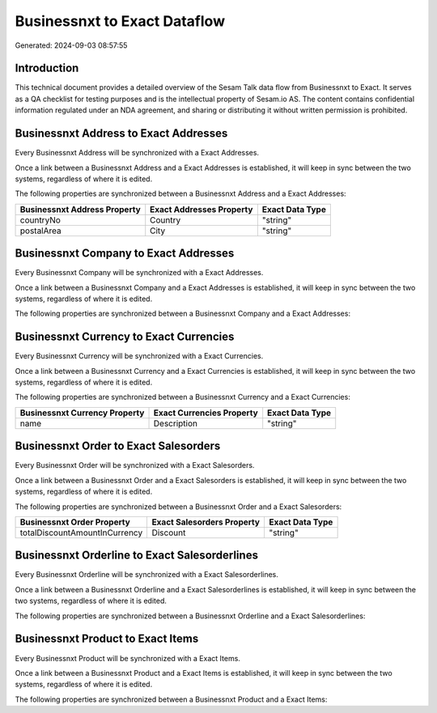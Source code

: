 =============================
Businessnxt to Exact Dataflow
=============================

Generated: 2024-09-03 08:57:55

Introduction
------------

This technical document provides a detailed overview of the Sesam Talk data flow from Businessnxt to Exact. It serves as a QA checklist for testing purposes and is the intellectual property of Sesam.io AS. The content contains confidential information regulated under an NDA agreement, and sharing or distributing it without written permission is prohibited.

Businessnxt Address to Exact Addresses
--------------------------------------
Every Businessnxt Address will be synchronized with a Exact Addresses.

Once a link between a Businessnxt Address and a Exact Addresses is established, it will keep in sync between the two systems, regardless of where it is edited.

The following properties are synchronized between a Businessnxt Address and a Exact Addresses:

.. list-table::
   :header-rows: 1

   * - Businessnxt Address Property
     - Exact Addresses Property
     - Exact Data Type
   * - countryNo
     - Country
     - "string"
   * - postalArea
     - City
     - "string"


Businessnxt Company to Exact Addresses
--------------------------------------
Every Businessnxt Company will be synchronized with a Exact Addresses.

Once a link between a Businessnxt Company and a Exact Addresses is established, it will keep in sync between the two systems, regardless of where it is edited.

The following properties are synchronized between a Businessnxt Company and a Exact Addresses:

.. list-table::
   :header-rows: 1

   * - Businessnxt Company Property
     - Exact Addresses Property
     - Exact Data Type


Businessnxt Currency to Exact Currencies
----------------------------------------
Every Businessnxt Currency will be synchronized with a Exact Currencies.

Once a link between a Businessnxt Currency and a Exact Currencies is established, it will keep in sync between the two systems, regardless of where it is edited.

The following properties are synchronized between a Businessnxt Currency and a Exact Currencies:

.. list-table::
   :header-rows: 1

   * - Businessnxt Currency Property
     - Exact Currencies Property
     - Exact Data Type
   * - name
     - Description
     - "string"


Businessnxt Order to Exact Salesorders
--------------------------------------
Every Businessnxt Order will be synchronized with a Exact Salesorders.

Once a link between a Businessnxt Order and a Exact Salesorders is established, it will keep in sync between the two systems, regardless of where it is edited.

The following properties are synchronized between a Businessnxt Order and a Exact Salesorders:

.. list-table::
   :header-rows: 1

   * - Businessnxt Order Property
     - Exact Salesorders Property
     - Exact Data Type
   * - totalDiscountAmountInCurrency
     - Discount
     - "string"


Businessnxt Orderline to Exact Salesorderlines
----------------------------------------------
Every Businessnxt Orderline will be synchronized with a Exact Salesorderlines.

Once a link between a Businessnxt Orderline and a Exact Salesorderlines is established, it will keep in sync between the two systems, regardless of where it is edited.

The following properties are synchronized between a Businessnxt Orderline and a Exact Salesorderlines:

.. list-table::
   :header-rows: 1

   * - Businessnxt Orderline Property
     - Exact Salesorderlines Property
     - Exact Data Type


Businessnxt Product to Exact Items
----------------------------------
Every Businessnxt Product will be synchronized with a Exact Items.

Once a link between a Businessnxt Product and a Exact Items is established, it will keep in sync between the two systems, regardless of where it is edited.

The following properties are synchronized between a Businessnxt Product and a Exact Items:

.. list-table::
   :header-rows: 1

   * - Businessnxt Product Property
     - Exact Items Property
     - Exact Data Type

